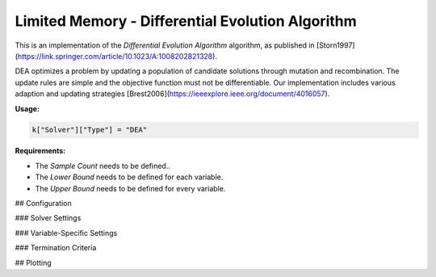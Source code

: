 *******************************************************************
Limited Memory - Differential Evolution Algorithm
*******************************************************************

This is an implementation of the *Differential Evolution Algorithm* algorithm, as published in [Storn1997](https://link.springer.com/article/10.1023/A:1008202821328).

DEA optimizes a problem by updating a population of candidate solutions through mutation and recombination. The update rules are simple and the objective function must not be differentiable. Our implementation includes various adaption and updating strategies [Brest2006](https://ieeexplore.ieee.org/document/4016057).

**Usage:**

.. code-block:: python

  k["Solver"]["Type"] = "DEA"
  
**Requirements:**

+ The *Sample Count* needs to be defined..
+ The *Lower Bound* needs to be defined for each variable.
+ The *Upper Bound* needs to be defined for every variable.

## Configuration

### Solver Settings
 
### Variable-Specific Settings

### Termination Criteria

## Plotting
